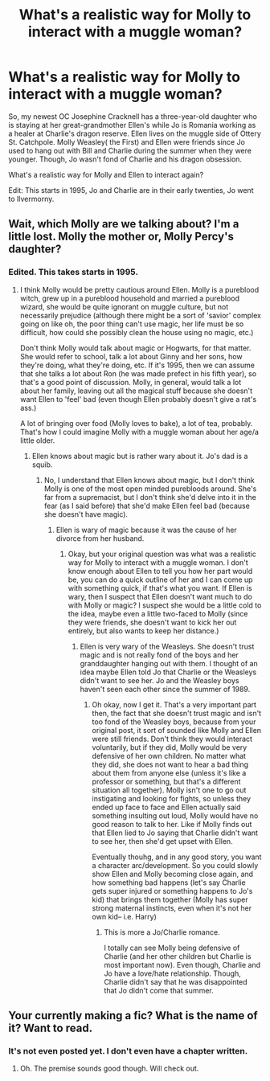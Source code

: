 #+TITLE: What's a realistic way for Molly to interact with a muggle woman?

* What's a realistic way for Molly to interact with a muggle woman?
:PROPERTIES:
:Author: hufflepuffbookworm90
:Score: 6
:DateUnix: 1514408298.0
:DateShort: 2017-Dec-28
:END:
So, my newest OC Josephine Cracknell has a three-year-old daughter who is staying at her great-grandmother Ellen's while Jo is Romania working as a healer at Charlie's dragon reserve. Ellen lives on the muggle side of Ottery St. Catchpole. Molly Weasley( the First) and Ellen were friends since Jo used to hang out with Bill and Charlie during the summer when they were younger. Though, Jo wasn't fond of Charlie and his dragon obsession.

What's a realistic way for Molly and Ellen to interact again?

Edit: This starts in 1995, Jo and Charlie are in their early twenties, Jo went to Ilvermorny.


** Wait, which Molly are we talking about? I'm a little lost. Molly the mother or, Molly Percy's daughter?
:PROPERTIES:
:Author: themoderntypewriter
:Score: 6
:DateUnix: 1514408537.0
:DateShort: 2017-Dec-28
:END:

*** Edited. This takes starts in 1995.
:PROPERTIES:
:Author: hufflepuffbookworm90
:Score: 2
:DateUnix: 1514408723.0
:DateShort: 2017-Dec-28
:END:

**** I think Molly would be pretty cautious around Ellen. Molly is a pureblood witch, grew up in a pureblood household and married a pureblood wizard, she would be quite ignorant on muggle culture, but not necessarily prejudice (although there might be a sort of 'savior' complex going on like oh, the poor thing can't use magic, her life must be so difficult, how could she possibly clean the house using no magic, etc.)

Don't think Molly would talk about magic or Hogwarts, for that matter. She would refer to school, talk a lot about Ginny and her sons, how they're doing, what they're doing, etc. If it's 1995, then we can assume that she talks a lot about Ron (he was made prefect in his fifth year), so that's a good point of discussion. Molly, in general, would talk a lot about her family, leaving out all the magical stuff because she doesn't want Ellen to 'feel' bad (even though Ellen probably doesn't give a rat's ass.)

A lot of bringing over food (Molly loves to bake), a lot of tea, probably. That's how I could imagine Molly with a muggle woman about her age/a little older.
:PROPERTIES:
:Author: themoderntypewriter
:Score: 4
:DateUnix: 1514409770.0
:DateShort: 2017-Dec-28
:END:

***** Ellen knows about magic but is rather wary about it. Jo's dad is a squib.
:PROPERTIES:
:Author: hufflepuffbookworm90
:Score: 2
:DateUnix: 1514410025.0
:DateShort: 2017-Dec-28
:END:

****** No, I understand that Ellen knows about magic, but I don't think Molly is one of the most open minded purebloods around. She's far from a supremacist, but I don't think she'd delve into it in the fear (as I said before) that she'd make Ellen feel bad (because she doesn't have magic).
:PROPERTIES:
:Author: themoderntypewriter
:Score: 3
:DateUnix: 1514410118.0
:DateShort: 2017-Dec-28
:END:

******* Ellen is wary of magic because it was the cause of her divorce from her husband.
:PROPERTIES:
:Author: hufflepuffbookworm90
:Score: 0
:DateUnix: 1514410322.0
:DateShort: 2017-Dec-28
:END:

******** Okay, but your original question was what was a realistic way for Molly to interact with a muggle woman. I don't know enough about Ellen to tell you how her part would be, you can do a quick outline of her and I can come up with something quick, if that's what you want. If Ellen is wary, then I suspect that Ellen doesn't want much to do with Molly or magic? I suspect she would be a little cold to the idea, maybe even a little two-faced to Molly (since they were friends, she doesn't want to kick her out entirely, but also wants to keep her distance.)
:PROPERTIES:
:Author: themoderntypewriter
:Score: 4
:DateUnix: 1514410488.0
:DateShort: 2017-Dec-28
:END:

********* Ellen is very wary of the Weasleys. She doesn't trust magic and is not really fond of the boys and her granddaughter hanging out with them. I thought of an idea maybe Ellen told Jo that Charlie or the Weasleys didn't want to see her. Jo and the Weasley boys haven't seen each other since the summer of 1989.
:PROPERTIES:
:Author: hufflepuffbookworm90
:Score: -1
:DateUnix: 1514411105.0
:DateShort: 2017-Dec-28
:END:

********** Oh okay, now I get it. That's a very important part then, the fact that she doesn't trust magic and isn't too fond of the Weasley boys, because from your original post, it sort of sounded like Molly and Ellen were still friends. Don't think they would interact voluntarily, but if they did, Molly would be very defensive of her own children. No matter what they did, she does not want to hear a bad thing about them from anyone else (unless it's like a professor or something, but that's a different situation all together). Molly isn't one to go out instigating and looking for fights, so unless they ended up face to face and Ellen actually said something insulting out loud, Molly would have no good reason to talk to her. Like if Molly finds out that Ellen lied to Jo saying that Charlie didn't want to see her, then she'd get upset with Ellen.

Eventually thouhg, and in any good story, you want a character arc/development. So you could slowly show Ellen and Molly becoming close again, and how something bad happens (let's say Charlie gets super injured or something happens to Jo's kid) that brings them together (Molly has super strong maternal instincts, even when it's not her own kid-- i.e. Harry)
:PROPERTIES:
:Author: themoderntypewriter
:Score: 1
:DateUnix: 1514411760.0
:DateShort: 2017-Dec-28
:END:

*********** This is more a Jo/Charlie romance.

I totally can see Molly being defensive of Charlie (and her other children but Charlie is most important now). Even though, Charlie and Jo have a love/hate relationship. Though, Charlie didn't say that he was disappointed that Jo didn't come that summer.
:PROPERTIES:
:Author: hufflepuffbookworm90
:Score: 1
:DateUnix: 1514412223.0
:DateShort: 2017-Dec-28
:END:


** Your currently making a fic? What is the name of it? Want to read.
:PROPERTIES:
:Score: 1
:DateUnix: 1514409039.0
:DateShort: 2017-Dec-28
:END:

*** It's not even posted yet. I don't even have a chapter written.
:PROPERTIES:
:Author: hufflepuffbookworm90
:Score: 1
:DateUnix: 1514409129.0
:DateShort: 2017-Dec-28
:END:

**** Oh. The premise sounds good though. Will check out.
:PROPERTIES:
:Score: 1
:DateUnix: 1514411421.0
:DateShort: 2017-Dec-28
:END:
